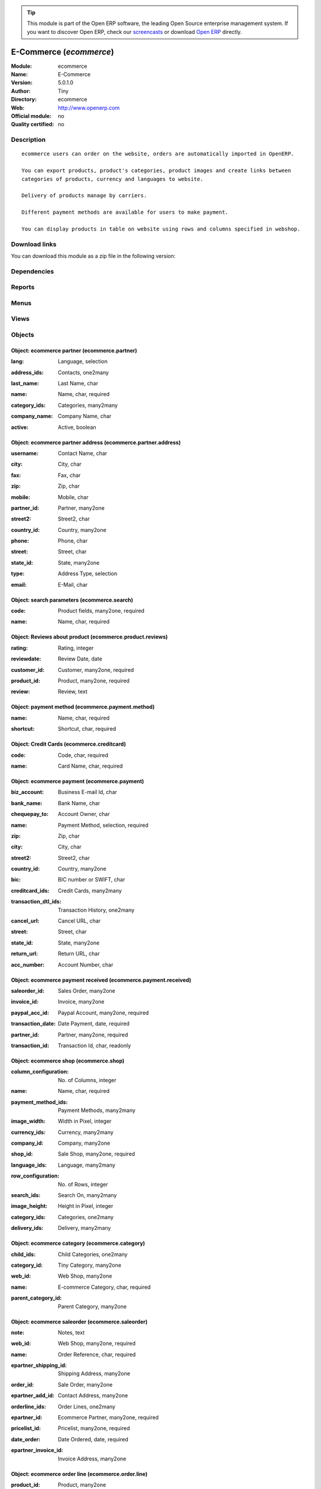 
.. i18n: .. module:: ecommerce
.. i18n:     :synopsis: E-Commerce 
.. i18n:     :noindex:
.. i18n: .. 

.. module:: ecommerce
    :synopsis: E-Commerce 
    :noindex:
.. 

.. i18n: .. raw:: html
.. i18n: 
.. i18n:       <br />
.. i18n:     <link rel="stylesheet" href="../_static/hide_objects_in_sidebar.css" type="text/css" />

.. raw:: html

      <br />
    <link rel="stylesheet" href="../_static/hide_objects_in_sidebar.css" type="text/css" />

.. i18n: .. tip:: This module is part of the Open ERP software, the leading Open Source 
.. i18n:   enterprise management system. If you want to discover Open ERP, check our 
.. i18n:   `screencasts <http://openerp.tv>`_ or download 
.. i18n:   `Open ERP <http://openerp.com>`_ directly.

.. tip:: This module is part of the Open ERP software, the leading Open Source 
  enterprise management system. If you want to discover Open ERP, check our 
  `screencasts <http://openerp.tv>`_ or download 
  `Open ERP <http://openerp.com>`_ directly.

.. i18n: .. raw:: html
.. i18n: 
.. i18n:     <div class="js-kit-rating" title="" permalink="" standalone="yes" path="/ecommerce"></div>
.. i18n:     <script src="http://js-kit.com/ratings.js"></script>

.. raw:: html

    <div class="js-kit-rating" title="" permalink="" standalone="yes" path="/ecommerce"></div>
    <script src="http://js-kit.com/ratings.js"></script>

.. i18n: E-Commerce (*ecommerce*)
.. i18n: ========================
.. i18n: :Module: ecommerce
.. i18n: :Name: E-Commerce
.. i18n: :Version: 5.0.1.0
.. i18n: :Author: Tiny
.. i18n: :Directory: ecommerce
.. i18n: :Web: http://www.openerp.com
.. i18n: :Official module: no
.. i18n: :Quality certified: no

E-Commerce (*ecommerce*)
========================
:Module: ecommerce
:Name: E-Commerce
:Version: 5.0.1.0
:Author: Tiny
:Directory: ecommerce
:Web: http://www.openerp.com
:Official module: no
:Quality certified: no

.. i18n: Description
.. i18n: -----------

Description
-----------

.. i18n: ::
.. i18n: 
.. i18n:   ecommerce users can order on the website, orders are automatically imported in OpenERP.
.. i18n:   
.. i18n:   You can export products, product's categories, product images and create links between
.. i18n:   categories of products, currency and languages to website.
.. i18n:   
.. i18n:   Delivery of products manage by carriers.
.. i18n:   
.. i18n:   Different payment methods are available for users to make payment.
.. i18n:   
.. i18n:   You can display products in table on website using rows and columns specified in webshop.

::

  ecommerce users can order on the website, orders are automatically imported in OpenERP.
  
  You can export products, product's categories, product images and create links between
  categories of products, currency and languages to website.
  
  Delivery of products manage by carriers.
  
  Different payment methods are available for users to make payment.
  
  You can display products in table on website using rows and columns specified in webshop.

.. i18n: Download links
.. i18n: --------------

Download links
--------------

.. i18n: You can download this module as a zip file in the following version:

You can download this module as a zip file in the following version:

.. i18n:   * `trunk <http://www.openerp.com/download/modules/trunk/ecommerce.zip>`_

  * `trunk <http://www.openerp.com/download/modules/trunk/ecommerce.zip>`_

.. i18n: Dependencies
.. i18n: ------------

Dependencies
------------

.. i18n:  * :mod:`delivery`

 * :mod:`delivery`

.. i18n: Reports
.. i18n: -------

Reports
-------

.. i18n:  * Shipping Invoice

 * Shipping Invoice

.. i18n: Menus
.. i18n: -------

Menus
-------

.. i18n:  * Ecommerce
.. i18n:  * Ecommerce/Configuration
.. i18n:  * Ecommerce/Configuration/Web Shop
.. i18n:  * Ecommerce/Configuration/New Web Shop
.. i18n:  * Ecommerce/Products
.. i18n:  * Ecommerce/Products/Ecommerce Products by Category
.. i18n:  * Ecommerce/Payment Configuration
.. i18n:  * Ecommerce/Payment Configuration/Payment
.. i18n:  * Ecommerce/Configuration/Payment method
.. i18n:  * Ecommerce/Payment Configuration/Payment Received
.. i18n:  * Ecommerce/Payment Configuration/Credit Cards
.. i18n:  * Ecommerce/Partners
.. i18n:  * Ecommerce/Partners/Partners
.. i18n:  * Ecommerce/Partners/Partner Contacts
.. i18n:  * Ecommerce/Products/Product Reviews
.. i18n:  * Ecommerce/Products/Search Parameters
.. i18n:  * Ecommerce/Sales Orders
.. i18n:  * Ecommerce/Sales Orders/Ecommerce Sales Orders

 * Ecommerce
 * Ecommerce/Configuration
 * Ecommerce/Configuration/Web Shop
 * Ecommerce/Configuration/New Web Shop
 * Ecommerce/Products
 * Ecommerce/Products/Ecommerce Products by Category
 * Ecommerce/Payment Configuration
 * Ecommerce/Payment Configuration/Payment
 * Ecommerce/Configuration/Payment method
 * Ecommerce/Payment Configuration/Payment Received
 * Ecommerce/Payment Configuration/Credit Cards
 * Ecommerce/Partners
 * Ecommerce/Partners/Partners
 * Ecommerce/Partners/Partner Contacts
 * Ecommerce/Products/Product Reviews
 * Ecommerce/Products/Search Parameters
 * Ecommerce/Sales Orders
 * Ecommerce/Sales Orders/Ecommerce Sales Orders

.. i18n: Views
.. i18n: -----

Views
-----

.. i18n:  * ecommerce.shop.tree (tree)
.. i18n:  * Web Shop (form)
.. i18n:  * ecommerce.product.category.form (form)
.. i18n:  * ecommerce.product.category.tree (tree)
.. i18n:  * ecommerce.payment.tree (tree)
.. i18n:  * ecommerce.payment.form (form)
.. i18n:  * ecommerce.payment.method.tree (tree)
.. i18n:  * ecommerce.payment.method.form (form)
.. i18n:  * ecommerce.payment.received.tree (tree)
.. i18n:  * ecommerce.payment.received.form (form)
.. i18n:  * ecommerce.creditcard.tree (tree)
.. i18n:  * ecommerce.creditcard.form (form)
.. i18n:  * ecommerce.partner.tree (tree)
.. i18n:  * ecommerce.partner.form (form)
.. i18n:  * ecommerce.partner.address.tree (tree)
.. i18n:  * ecommerce.partner.address.form (form)
.. i18n:  * \* INHERIT product.form (form)
.. i18n:  * \* INHERIT ecommerce.pricelist.version (form)
.. i18n:  * ecommerce.reviews.tree (tree)
.. i18n:  * ecommerce.reviews.form (form)
.. i18n:  * ecommerce.search.tree (tree)
.. i18n:  * ecommerce.search.form (form)
.. i18n:  * saleorder.form (form)
.. i18n:  * saleorder.tree (tree)
.. i18n:  * orderline.form (form)
.. i18n:  * orderline.tree (tree)

 * ecommerce.shop.tree (tree)
 * Web Shop (form)
 * ecommerce.product.category.form (form)
 * ecommerce.product.category.tree (tree)
 * ecommerce.payment.tree (tree)
 * ecommerce.payment.form (form)
 * ecommerce.payment.method.tree (tree)
 * ecommerce.payment.method.form (form)
 * ecommerce.payment.received.tree (tree)
 * ecommerce.payment.received.form (form)
 * ecommerce.creditcard.tree (tree)
 * ecommerce.creditcard.form (form)
 * ecommerce.partner.tree (tree)
 * ecommerce.partner.form (form)
 * ecommerce.partner.address.tree (tree)
 * ecommerce.partner.address.form (form)
 * \* INHERIT product.form (form)
 * \* INHERIT ecommerce.pricelist.version (form)
 * ecommerce.reviews.tree (tree)
 * ecommerce.reviews.form (form)
 * ecommerce.search.tree (tree)
 * ecommerce.search.form (form)
 * saleorder.form (form)
 * saleorder.tree (tree)
 * orderline.form (form)
 * orderline.tree (tree)

.. i18n: Objects
.. i18n: -------

Objects
-------

.. i18n: Object: ecommerce partner (ecommerce.partner)
.. i18n: #############################################

Object: ecommerce partner (ecommerce.partner)
#############################################

.. i18n: :lang: Language, selection

:lang: Language, selection

.. i18n: :address_ids: Contacts, one2many

:address_ids: Contacts, one2many

.. i18n: :last_name: Last Name, char

:last_name: Last Name, char

.. i18n: :name: Name, char, required

:name: Name, char, required

.. i18n:     *Its ecommerce partner name and address*

    *Its ecommerce partner name and address*

.. i18n: :category_ids: Categories, many2many

:category_ids: Categories, many2many

.. i18n: :company_name: Company Name, char

:company_name: Company Name, char

.. i18n: :active: Active, boolean

:active: Active, boolean

.. i18n: Object: ecommerce partner address (ecommerce.partner.address)
.. i18n: #############################################################

Object: ecommerce partner address (ecommerce.partner.address)
#############################################################

.. i18n: :username: Contact Name, char

:username: Contact Name, char

.. i18n: :city: City, char

:city: City, char

.. i18n: :fax: Fax, char

:fax: Fax, char

.. i18n: :zip: Zip, char

:zip: Zip, char

.. i18n: :mobile: Mobile, char

:mobile: Mobile, char

.. i18n: :partner_id: Partner, many2one

:partner_id: Partner, many2one

.. i18n: :street2: Street2, char

:street2: Street2, char

.. i18n: :country_id: Country, many2one

:country_id: Country, many2one

.. i18n: :phone: Phone, char

:phone: Phone, char

.. i18n: :street: Street, char

:street: Street, char

.. i18n: :state_id: State, many2one

:state_id: State, many2one

.. i18n: :type: Address Type, selection

:type: Address Type, selection

.. i18n: :email: E-Mail, char

:email: E-Mail, char

.. i18n: Object: search parameters (ecommerce.search)
.. i18n: ############################################

Object: search parameters (ecommerce.search)
############################################

.. i18n: :code: Product fields, many2one, required

:code: Product fields, many2one, required

.. i18n: :name: Name, char, required

:name: Name, char, required

.. i18n:     *Search parameter name which you want to display at website*

    *Search parameter name which you want to display at website*

.. i18n: Object: Reviews about product (ecommerce.product.reviews)
.. i18n: #########################################################

Object: Reviews about product (ecommerce.product.reviews)
#########################################################

.. i18n: :rating: Rating, integer

:rating: Rating, integer

.. i18n: :reviewdate: Review Date, date

:reviewdate: Review Date, date

.. i18n: :customer_id: Customer, many2one, required

:customer_id: Customer, many2one, required

.. i18n: :product_id: Product, many2one, required

:product_id: Product, many2one, required

.. i18n: :review: Review, text

:review: Review, text

.. i18n: Object: payment method (ecommerce.payment.method)
.. i18n: #################################################

Object: payment method (ecommerce.payment.method)
#################################################

.. i18n: :name: Name, char, required

:name: Name, char, required

.. i18n: :shortcut: Shortcut, char, required

:shortcut: Shortcut, char, required

.. i18n: Object: Credit Cards (ecommerce.creditcard)
.. i18n: ###########################################

Object: Credit Cards (ecommerce.creditcard)
###########################################

.. i18n: :code: Code, char, required

:code: Code, char, required

.. i18n: :name: Card Name, char, required

:name: Card Name, char, required

.. i18n: Object: ecommerce payment (ecommerce.payment)
.. i18n: #############################################

Object: ecommerce payment (ecommerce.payment)
#############################################

.. i18n: :biz_account: Business E-mail Id, char

:biz_account: Business E-mail Id, char

.. i18n:     *Paypal business account Id.*

    *Paypal business account Id.*

.. i18n: :bank_name: Bank Name, char

:bank_name: Bank Name, char

.. i18n: :chequepay_to: Account Owner, char

:chequepay_to: Account Owner, char

.. i18n: :name: Payment Method, selection, required

:name: Payment Method, selection, required

.. i18n: :zip: Zip, char

:zip: Zip, char

.. i18n: :city: City, char

:city: City, char

.. i18n: :street2: Street2, char

:street2: Street2, char

.. i18n: :country_id: Country, many2one

:country_id: Country, many2one

.. i18n: :bic: BIC number or SWIFT, char

:bic: BIC number or SWIFT, char

.. i18n: :creditcard_ids: Credit Cards, many2many

:creditcard_ids: Credit Cards, many2many

.. i18n: :transaction_dtl_ids: Transaction History, one2many

:transaction_dtl_ids: Transaction History, one2many

.. i18n:     *Transaction detail with the uniq transaction id.*

    *Transaction detail with the uniq transaction id.*

.. i18n: :cancel_url: Cancel URL, char

:cancel_url: Cancel URL, char

.. i18n:     *Cancel url which is set at the paypal account.*

    *Cancel url which is set at the paypal account.*

.. i18n: :street: Street, char

:street: Street, char

.. i18n: :state_id: State, many2one

:state_id: State, many2one

.. i18n: :return_url: Return URL, char

:return_url: Return URL, char

.. i18n:     *Return url which is set at the paypal account.*

    *Return url which is set at the paypal account.*

.. i18n: :acc_number: Account Number, char

:acc_number: Account Number, char

.. i18n:     *Bank account number*

    *Bank account number*

.. i18n: Object: ecommerce payment received (ecommerce.payment.received)
.. i18n: ###############################################################

Object: ecommerce payment received (ecommerce.payment.received)
###############################################################

.. i18n: :saleorder_id: Sales Order, many2one

:saleorder_id: Sales Order, many2one

.. i18n: :invoice_id: Invoice, many2one

:invoice_id: Invoice, many2one

.. i18n: :paypal_acc_id: Paypal Account, many2one, required

:paypal_acc_id: Paypal Account, many2one, required

.. i18n: :transaction_date: Date Payment, date, required

:transaction_date: Date Payment, date, required

.. i18n:     *Transaction finish date.*

    *Transaction finish date.*

.. i18n: :partner_id: Partner, many2one, required

:partner_id: Partner, many2one, required

.. i18n: :transaction_id: Transaction Id, char, readonly

:transaction_id: Transaction Id, char, readonly

.. i18n:     *Its Unique id which is generated from the paypal.*

    *Its Unique id which is generated from the paypal.*

.. i18n: Object: ecommerce shop (ecommerce.shop)
.. i18n: #######################################

Object: ecommerce shop (ecommerce.shop)
#######################################

.. i18n: :column_configuration: No. of Columns, integer

:column_configuration: No. of Columns, integer

.. i18n:     *Add number of columns for products which you want to configure at website*

    *Add number of columns for products which you want to configure at website*

.. i18n: :name: Name, char, required

:name: Name, char, required

.. i18n:     *Name of the shop which you are configure at website.*

    *Name of the shop which you are configure at website.*

.. i18n: :payment_method_ids: Payment Methods, many2many

:payment_method_ids: Payment Methods, many2many

.. i18n: :image_width: Width in Pixel, integer

:image_width: Width in Pixel, integer

.. i18n:     *Add product image width in pixels.*

    *Add product image width in pixels.*

.. i18n: :currency_ids: Currency, many2many

:currency_ids: Currency, many2many

.. i18n:     *Add the currency options for the online customers.*

    *Add the currency options for the online customers.*

.. i18n: :company_id: Company, many2one

:company_id: Company, many2one

.. i18n: :shop_id: Sale Shop, many2one, required

:shop_id: Sale Shop, many2one, required

.. i18n: :language_ids: Language, many2many

:language_ids: Language, many2many

.. i18n:     *Add the launguage options for the online customers.*

    *Add the launguage options for the online customers.*

.. i18n: :row_configuration: No. of Rows, integer

:row_configuration: No. of Rows, integer

.. i18n:     *Add number of rows for products which you want to configure at website*

    *Add number of rows for products which you want to configure at website*

.. i18n: :search_ids: Search On, many2many

:search_ids: Search On, many2many

.. i18n:     *Add the search parameters which you are allow from the website.*

    *Add the search parameters which you are allow from the website.*

.. i18n: :image_height: Height in Pixel, integer

:image_height: Height in Pixel, integer

.. i18n:     *Add product image height in pixels.*

    *Add product image height in pixels.*

.. i18n: :category_ids: Categories, one2many

:category_ids: Categories, one2many

.. i18n:     *Add the product categories which you want to displayed on the website.*

    *Add the product categories which you want to displayed on the website.*

.. i18n: :delivery_ids: Delivery, many2many

:delivery_ids: Delivery, many2many

.. i18n:     *Add the carriers which you use for the shipping.*

    *Add the carriers which you use for the shipping.*

.. i18n: Object: ecommerce category (ecommerce.category)
.. i18n: ###############################################

Object: ecommerce category (ecommerce.category)
###############################################

.. i18n: :child_ids: Child Categories, one2many

:child_ids: Child Categories, one2many

.. i18n: :category_id: Tiny Category, many2one

:category_id: Tiny Category, many2one

.. i18n:     *It display the product which are under the openerp category.*

    *It display the product which are under the openerp category.*

.. i18n: :web_id: Web Shop, many2one

:web_id: Web Shop, many2one

.. i18n: :name: E-commerce Category, char, required

:name: E-commerce Category, char, required

.. i18n:     *Add the category name which you want to display at the website.*

    *Add the category name which you want to display at the website.*

.. i18n: :parent_category_id: Parent Category, many2one

:parent_category_id: Parent Category, many2one

.. i18n: Object: ecommerce saleorder (ecommerce.saleorder)
.. i18n: #################################################

Object: ecommerce saleorder (ecommerce.saleorder)
#################################################

.. i18n: :note: Notes, text

:note: Notes, text

.. i18n: :web_id: Web Shop, many2one, required

:web_id: Web Shop, many2one, required

.. i18n: :name: Order Reference, char, required

:name: Order Reference, char, required

.. i18n: :epartner_shipping_id: Shipping Address, many2one

:epartner_shipping_id: Shipping Address, many2one

.. i18n: :order_id: Sale Order, many2one

:order_id: Sale Order, many2one

.. i18n: :epartner_add_id: Contact Address, many2one

:epartner_add_id: Contact Address, many2one

.. i18n: :orderline_ids: Order Lines, one2many

:orderline_ids: Order Lines, one2many

.. i18n: :epartner_id: Ecommerce Partner, many2one, required

:epartner_id: Ecommerce Partner, many2one, required

.. i18n: :pricelist_id: Pricelist, many2one, required

:pricelist_id: Pricelist, many2one, required

.. i18n: :date_order: Date Ordered, date, required

:date_order: Date Ordered, date, required

.. i18n: :epartner_invoice_id: Invoice Address, many2one

:epartner_invoice_id: Invoice Address, many2one

.. i18n: Object: ecommerce order line (ecommerce.order.line)
.. i18n: ###################################################

Object: ecommerce order line (ecommerce.order.line)
###################################################

.. i18n: :product_id: Product, many2one

:product_id: Product, many2one

.. i18n: :order_id: eOrder Ref, many2one

:order_id: eOrder Ref, many2one

.. i18n: :product_uom_id: Product UOM, many2one, required

:product_uom_id: Product UOM, many2one, required

.. i18n: :price_unit: Unit Price, float, required

:price_unit: Unit Price, float, required

.. i18n: :product_qty: Quantity, float, required

:product_qty: Quantity, float, required

.. i18n: :name: Description, char, required

:name: Description, char, required
